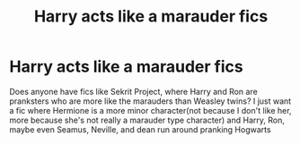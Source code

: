 #+TITLE: Harry acts like a marauder fics

* Harry acts like a marauder fics
:PROPERTIES:
:Author: DesiDarkLord16
:Score: 2
:DateUnix: 1615836147.0
:DateShort: 2021-Mar-15
:FlairText: Request
:END:
Does anyone have fics like Sekrit Project, where Harry and Ron are pranksters who are more like the marauders than Weasley twins? I just want a fic where Hermione is a more minor character(not because I don't like her, more because she's not really a marauder type character) and Harry, Ron, maybe even Seamus, Neville, and dean run around pranking Hogwarts

